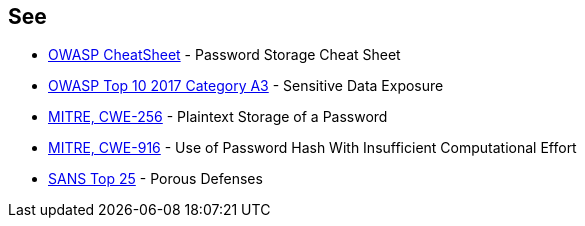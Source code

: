 == See

* https://cheatsheetseries.owasp.org/cheatsheets/Password_Storage_Cheat_Sheet.html[OWASP CheatSheet] - Password Storage Cheat Sheet
* https://owasp.org/www-project-top-ten/2017/A3_2017-Sensitive_Data_Exposure[OWASP Top 10 2017 Category A3] - Sensitive Data Exposure
* https://cwe.mitre.org/data/definitions/256.html[MITRE, CWE-256] - Plaintext Storage of a Password
* https://cwe.mitre.org/data/definitions/916.html[MITRE, CWE-916] - Use of Password Hash With Insufficient Computational Effort
* https://www.sans.org/top25-software-errors/#cat3[SANS Top 25] - Porous Defenses
